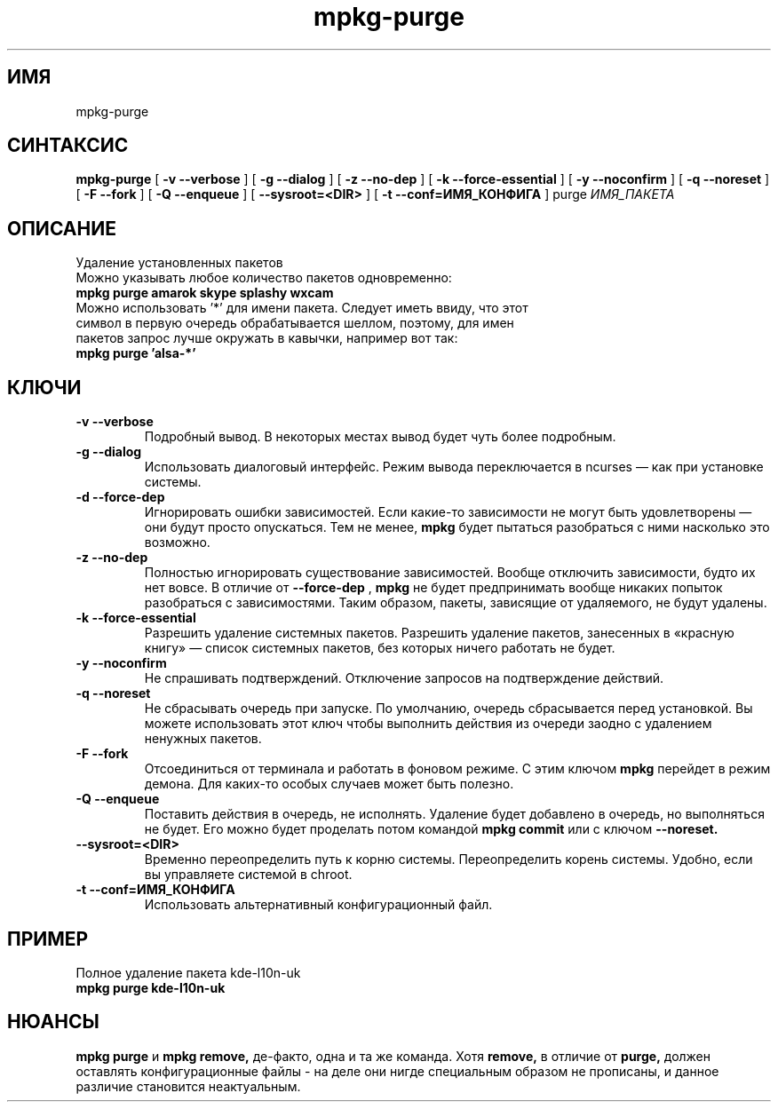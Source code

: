 .TH mpkg-purge 0.16 "Декабрь 2010"
.SH ИМЯ
mpkg-purge
.SH СИНТАКСИС
.B mpkg-purge
[
.B -v --verbose
]
[
.B -g --dialog
]
[
.B -z --no-dep
]
[
.B -k --force-essential
]
[
.B -y --noconfirm
]
[
.B -q --noreset
]
[
.B -F --fork
]
[
.B -Q --enqueue
]
[
.B --sysroot=<DIR>
]
[
.B -t --conf=ИМЯ_КОНФИГА
]
purge
.I ИМЯ_ПАКЕТА
.SH ОПИСАНИЕ
Удаление установленных пакетов
.TP
Можно указывать любое количество пакетов одновременно:
.TP
.B mpkg purge amarok skype splashy wxcam
.TP
Можно использовать '*' для имени пакета. Следует иметь ввиду, что этот символ в первую очередь обрабатывается шеллом, поэтому, для имен пакетов запрос лучше окружать в кавычки, например вот так:
.TP
.B mpkg purge 'alsa-*'
.SH КЛЮЧИ
.TP
.B -v --verbose
Подробный вывод. В некоторых местах вывод будет чуть более подробным. 
.TP
.B -g --dialog
Использовать диалоговый интерфейс. Режим вывода переключается в ncurses — как при установке системы.
.TP
.B -d --force-dep
Игнорировать ошибки зависимостей. Если какие-то зависимости не могут быть удовлетворены — они будут просто опускаться. Тем не менее, 
.B mpkg
будет пытаться разобраться с ними насколько это возможно.
.TP
.B -z --no-dep
Полностью игнорировать существование зависимостей. Вообще отключить зависимости, будто их нет вовсе. В отличие от 
.B --force-dep
,
.B mpkg
не будет предпринимать вообще никаких попыток разобраться с зависимостями. Таким образом, пакеты, зависящие от удаляемого, не будут удалены.
.TP
.B -k --force-essential
Разрешить удаление системных пакетов. Разрешить удаление пакетов, занесенных в «красную книгу» — список системных пакетов, без которых ничего работать не будет. 
.TP
.B -y --noconfirm
Не спрашивать подтверждений. Отключение запросов на подтверждение действий.
.TP
.B -q --noreset
Не сбрасывать очередь при запуске. По умолчанию, очередь сбрасывается перед установкой. Вы можете использовать этот ключ чтобы выполнить действия из очереди заодно с удалением ненужных пакетов. 
.TP
.B -F --fork
Отсоединиться от терминала и работать в фоновом режиме. С этим ключом 
.B mpkg
перейдет в режим демона. Для каких-то особых случаев может быть полезно.
.TP
.B -Q --enqueue
Поставить действия в очередь, не исполнять. Удаление будет добавлено в очередь, но выполняться не будет. Его можно будет проделать потом командой 
.B mpkg commit
или с ключом 
.B --noreset.
.TP
.B --sysroot=<DIR>
Временно переопределить путь к корню системы. Переопределить корень системы. Удобно, если вы управляете системой в chroot. 
.TP
.B -t --conf=ИМЯ_КОНФИГА
Использовать альтернативный конфигурационный файл.
.SH ПРИМЕР
.TP 
Полное удаление пакета kde-l10n-uk
.TP
.B mpkg purge kde-l10n-uk
.SH НЮАНСЫ
.B mpkg purge
и
.B mpkg remove,
де-факто, одна и та же команда. Хотя 
.B remove,
в отличие от 
.B purge,
должен оставлять конфигурационные файлы - на деле они нигде специальным образом не прописаны, и данное различие становится неактуальным.
